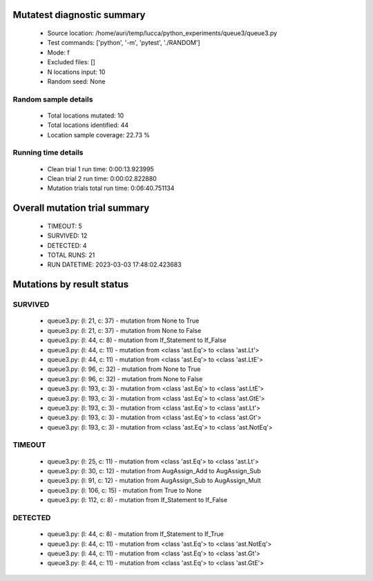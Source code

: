 Mutatest diagnostic summary
===========================
 - Source location: /home/auri/temp/lucca/python_experiments/queue3/queue3.py
 - Test commands: ['python', '-m', 'pytest', './RANDOM']
 - Mode: f
 - Excluded files: []
 - N locations input: 10
 - Random seed: None

Random sample details
---------------------
 - Total locations mutated: 10
 - Total locations identified: 44
 - Location sample coverage: 22.73 %


Running time details
--------------------
 - Clean trial 1 run time: 0:00:13.923995
 - Clean trial 2 run time: 0:00:02.822880
 - Mutation trials total run time: 0:06:40.751134

Overall mutation trial summary
==============================
 - TIMEOUT: 5
 - SURVIVED: 12
 - DETECTED: 4
 - TOTAL RUNS: 21
 - RUN DATETIME: 2023-03-03 17:48:02.423683


Mutations by result status
==========================


SURVIVED
--------
 - queue3.py: (l: 21, c: 37) - mutation from None to True
 - queue3.py: (l: 21, c: 37) - mutation from None to False
 - queue3.py: (l: 44, c: 8) - mutation from If_Statement to If_False
 - queue3.py: (l: 44, c: 11) - mutation from <class 'ast.Eq'> to <class 'ast.Lt'>
 - queue3.py: (l: 44, c: 11) - mutation from <class 'ast.Eq'> to <class 'ast.LtE'>
 - queue3.py: (l: 96, c: 32) - mutation from None to True
 - queue3.py: (l: 96, c: 32) - mutation from None to False
 - queue3.py: (l: 193, c: 3) - mutation from <class 'ast.Eq'> to <class 'ast.LtE'>
 - queue3.py: (l: 193, c: 3) - mutation from <class 'ast.Eq'> to <class 'ast.GtE'>
 - queue3.py: (l: 193, c: 3) - mutation from <class 'ast.Eq'> to <class 'ast.Lt'>
 - queue3.py: (l: 193, c: 3) - mutation from <class 'ast.Eq'> to <class 'ast.Gt'>
 - queue3.py: (l: 193, c: 3) - mutation from <class 'ast.Eq'> to <class 'ast.NotEq'>


TIMEOUT
-------
 - queue3.py: (l: 25, c: 11) - mutation from <class 'ast.Eq'> to <class 'ast.Lt'>
 - queue3.py: (l: 30, c: 12) - mutation from AugAssign_Add to AugAssign_Sub
 - queue3.py: (l: 91, c: 12) - mutation from AugAssign_Sub to AugAssign_Mult
 - queue3.py: (l: 106, c: 15) - mutation from True to None
 - queue3.py: (l: 112, c: 8) - mutation from If_Statement to If_False


DETECTED
--------
 - queue3.py: (l: 44, c: 8) - mutation from If_Statement to If_True
 - queue3.py: (l: 44, c: 11) - mutation from <class 'ast.Eq'> to <class 'ast.NotEq'>
 - queue3.py: (l: 44, c: 11) - mutation from <class 'ast.Eq'> to <class 'ast.Gt'>
 - queue3.py: (l: 44, c: 11) - mutation from <class 'ast.Eq'> to <class 'ast.GtE'>